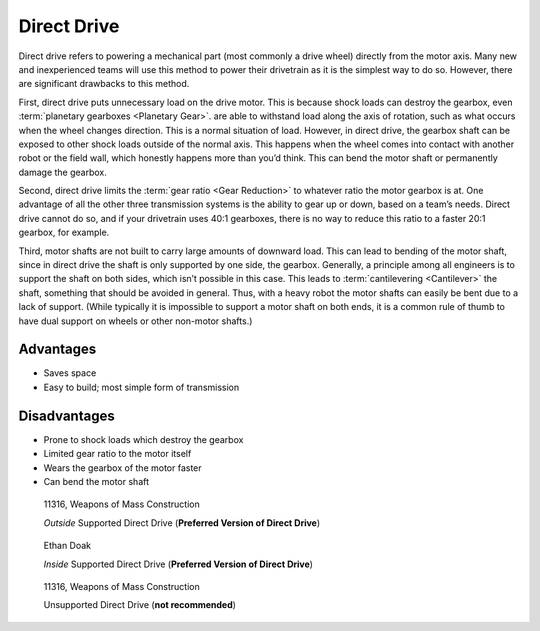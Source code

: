 ============
Direct Drive
============
Direct drive refers to powering a mechanical part (most commonly a drive wheel) directly from the motor axis. Many new and inexperienced teams will use this method to power their drivetrain as it is the simplest way to do so. However, there are significant drawbacks to this method.

First, direct drive puts unnecessary load on the drive motor. This is because shock loads can destroy the gearbox, even :term:`planetary gearboxes <Planetary Gear>`. are able to withstand load along the axis of rotation, such as what occurs when the wheel changes direction. This is a normal situation of load. However, in direct drive, the gearbox shaft can be exposed to other shock loads outside of the normal axis. This happens when the wheel comes into contact with another robot or the field wall, which honestly happens more than you’d think. This can bend the motor shaft or permanently damage the gearbox.

Second, direct drive limits the :term:`gear ratio <Gear Reduction>` to whatever ratio the motor gearbox is at. One advantage of all the other three transmission systems is the ability to gear up or down, based on a team’s needs. Direct drive cannot do so, and if your drivetrain uses 40:1 gearboxes, there is no way to reduce this ratio to a faster 20:1 gearbox, for example.

Third, motor shafts are not built to carry large amounts of downward load. This can lead to bending of the motor shaft, since in direct drive the shaft is only supported by one side, the gearbox. Generally, a principle among all engineers is to support the shaft on both sides, which isn’t possible in this case. This leads to :term:`cantilevering <Cantilever>` the shaft, something that should be avoided in general. Thus, with a heavy robot the motor shafts can easily be bent due to a lack of support. (While typically it is impossible to support a motor shaft on both ends, it is a common rule of thumb to have dual support on wheels or other non-motor shafts.)

Advantages
==========

* Saves space
* Easy to build; most simple form of transmission

Disadvantages
=============

* Prone to shock loads which destroy the gearbox
* Limited gear ratio to the motor itself
* Wears the gearbox of the motor faster
* Can bend the motor shaft

.. figure:: images/direct-drive/outside-supported-direct-drive.jpg
   :alt: A drivetrain with the wheel directly driven, but with an externally supported shaft

   11316, Weapons of Mass Construction

   *Outside* Supported Direct Drive (**Preferred Version of Direct Drive**)

.. figure:: images/direct-drive/inside-supported-direct-drive.png
   :alt: A drivetrain with the wheel directly driven, but with an internally supported shaft

   Ethan Doak

   *Inside* Supported Direct Drive (**Preferred Version of Direct Drive**)

.. figure:: images/direct-drive/unsupported-direct-drive.jpg
   :alt: A drivetrain with the wheel direct mounted, but with an unsupported shaft

   11316, Weapons of Mass Construction

   Unsupported Direct Drive (**not recommended**)
